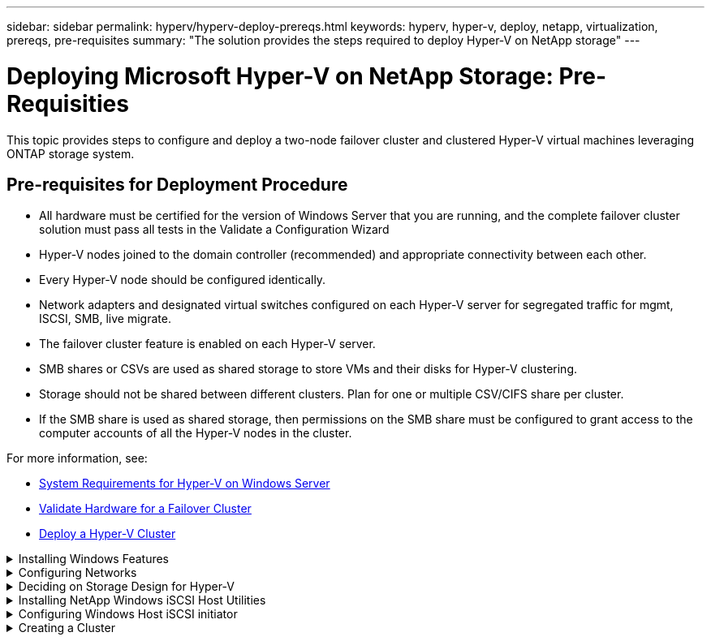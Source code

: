 ---
sidebar: sidebar
permalink: hyperv/hyperv-deploy-prereqs.html
keywords: hyperv, hyper-v, deploy, netapp, virtualization, prereqs, pre-requisites
summary: "The solution provides the steps required to deploy Hyper-V on NetApp storage"   
---

= Deploying Microsoft Hyper-V on NetApp Storage: Pre-Requisities
:hardbreaks:
:nofooter:
:icons: font
:linkattrs:
:imagesdir: ./../media/

[.lead]

This topic provides steps to configure and deploy a two-node failover cluster and clustered Hyper-V virtual machines leveraging ONTAP storage system. 

== Pre-requisites for Deployment Procedure 

* All hardware must be certified for the version of Windows Server that you are running, and the complete failover cluster solution must pass all tests in the Validate a Configuration Wizard 
* Hyper-V nodes joined to the domain controller (recommended) and appropriate connectivity between each other. 
* Every Hyper-V node should be configured identically. 
* Network adapters and designated virtual switches configured on each Hyper-V server for segregated traffic for mgmt, ISCSI, SMB, live migrate. 
* The failover cluster feature is enabled on each Hyper-V server.  
* SMB shares or CSVs are used as shared storage to store VMs and their disks for Hyper-V clustering. 
* Storage should not be shared between different clusters. Plan for one or multiple CSV/CIFS share per cluster. 
* If the SMB share is used as shared storage, then permissions on the SMB share must be configured to grant access to the computer accounts of all the Hyper-V nodes in the cluster. 

For more information, see:

* link:https://learn.microsoft.com/en-us/windows-server/virtualization/hyper-v/system-requirements-for-hyper-v-on-windows#how-to-check-for-hyper-v-requirements[System Requirements for Hyper-V on Windows Server]
* link:https://learn.microsoft.com/en-us/previous-versions/windows/it-pro/windows-server-2012-r2-and-2012/jj134244(v=ws.11)#step-1-prepare-to-validate-hardware-for-a-failover-cluster[Validate Hardware for a Failover Cluster]
* link:https://learn.microsoft.com/en-us/previous-versions/windows/it-pro/windows-server-2012-r2-and-2012/jj863389(v=ws.11)[Deploy a Hyper-V Cluster]

.Installing Windows Features 
[%collapsible]
====
The following steps describe how to install the required Windows Server 2022 features. 

*All Hosts*

. Prepare the windows OS 2022 with necessary updates and device drivers on all the designated nodes. 
. Log into each Hyper-V node using the administrator password entered during installation. 
. Launch a PowerShell prompt by right clicking the PowerShell icon in the taskbar and selecting `Run as Administrator`. 
. Add the Hyper-V, MPIO, and clustering features. 
+
[source, cli]
----
Add-WindowsFeature Hyper-V, Failover-Clustering, Multipath-IO `-IncludeManagementTools –Restart 
----
====

.Configuring Networks  
[%collapsible]
====
Proper network planning is key to achieving fault tolerant deployment. Setting up distinct physical network adapters for each type of traffic was the standard suggestion for a failover cluster. With the ability to add virtual network adapters, switch embedded teaming (SET) and features like Hyper-V QoS introduced, condense network traffic on fewer physical adapters. Design the network configuration with quality of service, redundancy, and traffic isolation in mind. Configuring network isolation techniques like VLANs in conjunction with traffic isolation techniques provides redundancy for the traffic and quality of service which would improve and add consistency to storage traffic performance.  

It is advised to separate and isolate specific workloads using multiple logical and/or physical networks. Typical network traffic examples that are typically divided into segments are as follows:  

* ISCSI Storage network.  
* CSV (Cluster Shared Volume) or Heartbeat network.  
* Live Migration  
* VM network 
* Management network 

NOTE: When iSCSI is used with dedicated NICs, then using any teaming solution is not recommended and MPIO/DSM should be used. 

NOTE: Hyper-V networking best practices also do not recommend using NIC teaming for SMB 3.0 storage networks in Hyper-V environment. 

For additional information, refer to link:https://learn.microsoft.com/en-us/windows-server/virtualization/hyper-v/plan/plan-hyper-v-networking-in-windows-server[Plan for Hyper-V networking in Windows Server]
====

.Deciding on Storage Design for Hyper-V 
[%collapsible]
====
Hyper-V supports NAS (SMB3.0) and Block storage (iSCSI/FC) as the backing storage for virtual machines. NetApp supports SMB3.0, iSCSI and FC protocol which can be used as native storage for VMs - Cluster Shared Volumes (CSV) using iSCSI/FC and SMB3. Customers can also use SMB3 and iSCSI as guest connected storage options for workloads that require direct access to the storage. ONTAP provides flexible options with unified storage (All Flash Array) - for workload that requires mixed protocol access and SAN optimized storage (All SAN Array) for SAN only configurations.  

The decision to use SMB3 vs iSCSI/FC is driven by the existing infrastructure in place today, SMB3/iSCSI allow customers to use existing network infrastructure. For customers that have existing FC infrastructure can leverage that infrastructure and present storage as FC based Clustered Shared Volumes. 

*Note:* A NetApp storage controller running ONTAP software can support the following workloads in a Hyper-V environment: 

* VMs hosted on continuously available SMB 3.0 shares 
* VMs hosted on Cluster Shared Volume (CSV) LUNs running on iSCSI or FC 
* In-Guest storage and pass through disks to guest virtual machines 

NOTE: Core ONTAP features such as thin provisioning, deduplication, compression, data compaction, flex clones, snapshots, and replication work seamlessly in the background regardless of the platform or operating system and provide significant value for the Hyper-V workloads. The default settings for these features are optimal for Windows Server and Hyper-V. 

NOTE: MPIO is supported on the guest VM using in-guest initiators if multiple paths are available to the VM, and the multipath I/O feature is installed and configured. 

NOTE: ONTAP supports all major industry-standard client protocols: NFS, SMB, FC, FCoE, iSCSI, NVMe/FC, and S3. However, NVMe/FC and NVMe/TCP are not supported by Microsoft. 
====

.Installing NetApp Windows iSCSI Host Utilities 
[%collapsible]
====
The following section describes how to perform an unattended installation of the NetApp Windows iSCSI Host Utilities. For detailed information regarding the installation see the link:https://docs.netapp.com/us-en/ontap-sanhost/hu_wuhu_72.html[Install Windows Unified Host Utilities 7.2 ( or the latest supported version)] 

*All Hosts*

. Download link:https://mysupport.netapp.com/site/products/all/details/hostutilities/downloads-tab/download/61343/7.2[Windows iSCSI Host Utilities]

. Unblock the downloaded file. 
+
[source, cli]
----
Unblock-file ~\Downloads\netapp_windows_host_utilities_7.2_x64.msi 
----

. Install the Host Utilities. 
+
[source, cli]
----
~\Downloads\netapp_windows_host_utilities_7.2_x64.msi /qn "MULTIPATHING=1" 
----

NOTE: The system will reboot during this process. 
====

.Configuring Windows Host iSCSI initiator 
[%collapsible]
====
The following steps describe how to configure the built in Microsoft iSCSI initiator. 

*All Hosts*

. Launch a PowerShell prompt by right clicking the PowerShell icon in the taskbar and selecting Run as Administrator. 

. Configure the iSCSI service to start automatically. 
+
[source, cli]
----
Set-Service -Name MSiSCSI -StartupType Automatic 
----

. Start the iSCSI service. 
+
[source, cli]
----
Start-Service -Name MSiSCSI 
----

. Configure MPIO to claim any iSCSI device. 
+
[source, cli]
----
Enable-MSDSMAutomaticClaim -BusType iSCSI 
----

. Set the default load balance policy of all newly claimed devices to round robin. 
+
[source, cli]
----
Set-MSDSMGlobalDefaultLoadBalancePolicy -Policy RR  
----

. Configure an iSCSI target for each controller. 
+
[source, cli]
----
New-IscsiTargetPortal -TargetPortalAddress <<iscsia_lif01_ip>> -InitiatorPortalAddress <iscsia_ipaddress> 

New-IscsiTargetPortal -TargetPortalAddress <<iscsib_lif01_ip>> -InitiatorPortalAddress <iscsib_ipaddress 

New-IscsiTargetPortal -TargetPortalAddress <<iscsia_lif02_ip>> -InitiatorPortalAddress <iscsia_ipaddress> 

New-IscsiTargetPortal -TargetPortalAddress <<iscsib_lif02_ip>> -InitiatorPortalAddress <iscsib_ipaddress> 
----

. Connect a session for each iSCSI network to each target. 
+
[source, cli]
----
Get-IscsiTarget | Connect-IscsiTarget -IsPersistent $true -IsMultipathEnabled $true -InitiatorPo rtalAddress <iscsia_ipaddress> 

Get-IscsiTarget | Connect-IscsiTarget -IsPersistent $true -IsMultipathEnabled $true -InitiatorPo rtalAddress <iscsib_ipaddress> 
----

NOTE: Add multiple sessions (min of 5-8) for increased performance and utilizing the bandwidth. 
====

.Creating a Cluster 
[%collapsible]
====
*One Server Only*

. Launch a PowerShell prompt with administrative permissions, by right clicking the PowerShell icon and selecting `Run as Administrator``. 

. Create a new cluster. 
+
[source, cli]
----
New-Cluster -Name <cluster_name> -Node <hostnames> -NoStorage -StaticAddress <cluster_ip_address> 
----
+
image:hyperv-deploy-image01.png[Image showing cluster management interface]

. Select the appropriate cluster network for Live migration.

. Designate the CSV network.
+
[source, cli]
----
(Get-ClusterNetwork -Name Cluster).Metric = 900
----

. Change the cluster to use a quorum disk.
+
.. Launch a PowerShell prompt with administrative permissions by right clicking the PowerShell icon and selecting 'Run as Administrator'.
+
[source, cli]
----
start-ClusterGroup "Available Storage"| Move-ClusterGroup -Node $env:COMPUTERNAME
----
+
.. In Failover Cluster Manager, select `Configure Cluster Quorum Settings`.
+ 
image:hyperv-deploy-image02.png[Image of the Configure Cluster Quorum settings]
+
.. Click Next through the Welcome page.
.. Select the quorum witness and click Next.
.. Select   Configure a disk witness` and click Next.
.. Select Disk W: from the available storage and click Next.
.. Click Next through the confirmation page and Finish on the summary page.
+
For more detailed information about quorum and witness, see link:https://learn.microsoft.com/en-us/windows-server/failover-clustering/manage-cluster-quorum#general-recommendations-for-quorum-configuration[Configuring and manage quorum]

. Run the Cluster Validation wizard from Failover Cluster Manager to validate deployment.
. Create CSV LUN to store virtual machine data and create highly available virtual machines via Roles within Failover Cluster Manager.
====
